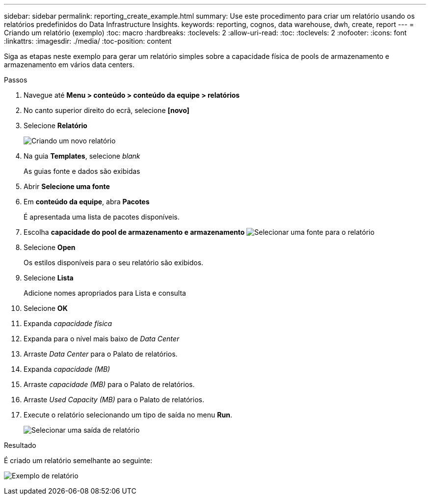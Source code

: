 ---
sidebar: sidebar 
permalink: reporting_create_example.html 
summary: Use este procedimento para criar um relatório usando os relatórios predefinidos do Data Infrastructure Insights. 
keywords: reporting, cognos, data warehouse, dwh, create, report 
---
= Criando um relatório (exemplo)
:toc: macro
:hardbreaks:
:toclevels: 2
:allow-uri-read: 
:toc: 
:toclevels: 2
:nofooter: 
:icons: font
:linkattrs: 
:imagesdir: ./media/
:toc-position: content


[role="lead"]
Siga as etapas neste exemplo para gerar um relatório simples sobre a capacidade física de pools de armazenamento e armazenamento em vários data centers.

.Passos
. Navegue até *Menu > conteúdo > conteúdo da equipe > relatórios*
. No canto superior direito do ecrã, selecione *[novo]*
. Selecione *Relatório*
+
image:Reporting_New_Report.png["Criando um novo relatório"]

. Na guia *Templates*, selecione _blank_
+
As guias fonte e dados são exibidas

. Abrir *Selecione uma fonte*
. Em *conteúdo da equipe*, abra *Pacotes*
+
É apresentada uma lista de pacotes disponíveis.

. Escolha *capacidade do pool de armazenamento e armazenamento* image:Reporting_Select_Source_For_Report.png["Selecionar uma fonte para o relatório"]
. Selecione *Open*
+
Os estilos disponíveis para o seu relatório são exibidos.

. Selecione *Lista*
+
Adicione nomes apropriados para Lista e consulta

. Selecione *OK*
. Expanda _capacidade física_
. Expanda para o nível mais baixo de _Data Center_
. Arraste _Data Center_ para o Palato de relatórios.
. Expanda _capacidade (MB)_
. Arraste _capacidade (MB)_ para o Palato de relatórios.
. Arraste _Used Capacity (MB)_ para o Palato de relatórios.
. Execute o relatório selecionando um tipo de saída no menu *Run*.
+
image:Reporting_Running_A_Report.png["Selecionar uma saída de relatório"]



.Resultado
É criado um relatório semelhante ao seguinte:

image:Reporting-Example1.png["Exemplo de relatório"]
